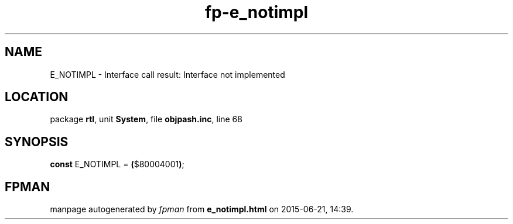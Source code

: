 .\" file autogenerated by fpman
.TH "fp-e_notimpl" 3 "2014-03-14" "fpman" "Free Pascal Programmer's Manual"
.SH NAME
E_NOTIMPL - Interface call result: Interface not implemented
.SH LOCATION
package \fBrtl\fR, unit \fBSystem\fR, file \fBobjpash.inc\fR, line 68
.SH SYNOPSIS
\fBconst\fR E_NOTIMPL = \fB(\fR$80004001\fB)\fR;

.SH FPMAN
manpage autogenerated by \fIfpman\fR from \fBe_notimpl.html\fR on 2015-06-21, 14:39.


